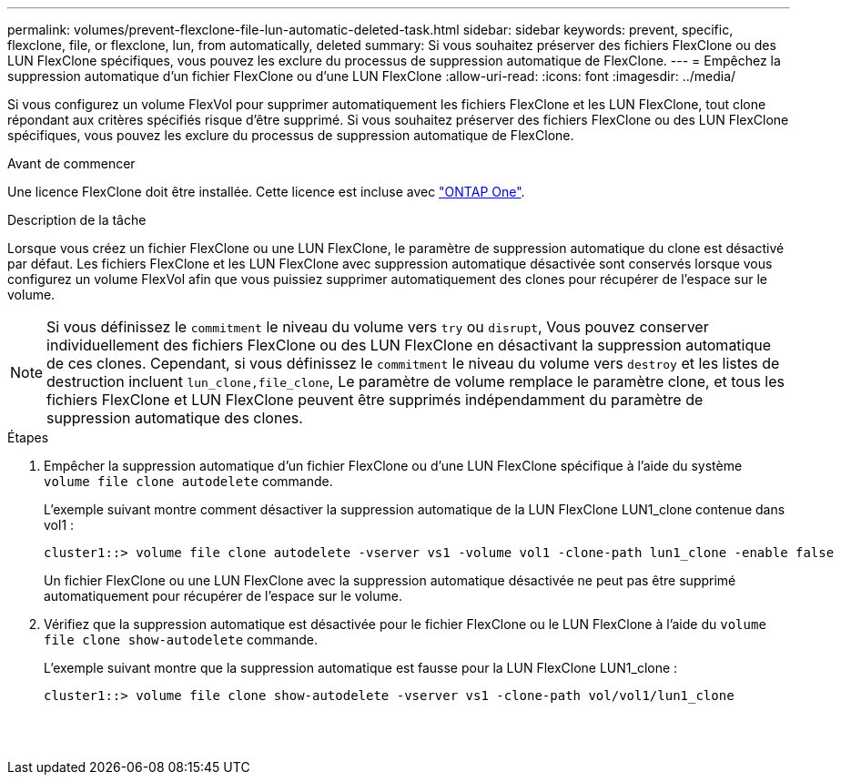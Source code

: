 ---
permalink: volumes/prevent-flexclone-file-lun-automatic-deleted-task.html 
sidebar: sidebar 
keywords: prevent, specific, flexclone, file, or flexclone, lun, from automatically, deleted 
summary: Si vous souhaitez préserver des fichiers FlexClone ou des LUN FlexClone spécifiques, vous pouvez les exclure du processus de suppression automatique de FlexClone. 
---
= Empêchez la suppression automatique d'un fichier FlexClone ou d'une LUN FlexClone
:allow-uri-read: 
:icons: font
:imagesdir: ../media/


[role="lead"]
Si vous configurez un volume FlexVol pour supprimer automatiquement les fichiers FlexClone et les LUN FlexClone, tout clone répondant aux critères spécifiés risque d'être supprimé. Si vous souhaitez préserver des fichiers FlexClone ou des LUN FlexClone spécifiques, vous pouvez les exclure du processus de suppression automatique de FlexClone.

.Avant de commencer
Une licence FlexClone doit être installée. Cette licence est incluse avec link:../system-admin/manage-licenses-concept.html#licenses-included-with-ontap-one["ONTAP One"].

.Description de la tâche
Lorsque vous créez un fichier FlexClone ou une LUN FlexClone, le paramètre de suppression automatique du clone est désactivé par défaut. Les fichiers FlexClone et les LUN FlexClone avec suppression automatique désactivée sont conservés lorsque vous configurez un volume FlexVol afin que vous puissiez supprimer automatiquement des clones pour récupérer de l'espace sur le volume.

[NOTE]
====
Si vous définissez le `commitment` le niveau du volume vers `try` ou `disrupt`, Vous pouvez conserver individuellement des fichiers FlexClone ou des LUN FlexClone en désactivant la suppression automatique de ces clones. Cependant, si vous définissez le `commitment` le niveau du volume vers `destroy` et les listes de destruction incluent `lun_clone,file_clone`, Le paramètre de volume remplace le paramètre clone, et tous les fichiers FlexClone et LUN FlexClone peuvent être supprimés indépendamment du paramètre de suppression automatique des clones.

====
.Étapes
. Empêcher la suppression automatique d'un fichier FlexClone ou d'une LUN FlexClone spécifique à l'aide du système `volume file clone autodelete` commande.
+
L'exemple suivant montre comment désactiver la suppression automatique de la LUN FlexClone LUN1_clone contenue dans vol1 :

+
[listing]
----
cluster1::> volume file clone autodelete -vserver vs1 -volume vol1 -clone-path lun1_clone -enable false
----
+
Un fichier FlexClone ou une LUN FlexClone avec la suppression automatique désactivée ne peut pas être supprimé automatiquement pour récupérer de l'espace sur le volume.

. Vérifiez que la suppression automatique est désactivée pour le fichier FlexClone ou le LUN FlexClone à l'aide du `volume file clone show-autodelete` commande.
+
L'exemple suivant montre que la suppression automatique est fausse pour la LUN FlexClone LUN1_clone :

+
[listing]
----
cluster1::> volume file clone show-autodelete -vserver vs1 -clone-path vol/vol1/lun1_clone
															Vserver Name: vs1
															Clone Path: vol/vol1/lun1_clone
															Autodelete Enabled: false
----

